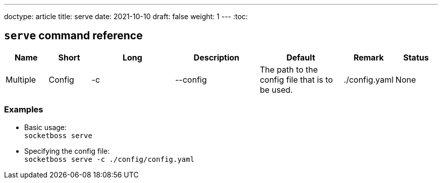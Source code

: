 ---
doctype: article
title: serve
date: 2021-10-10
draft: false
weight: 1
---
:toc:

== `serve` command reference

[cols="1,1,2,2,2,1,1"]
|===
|Name|Short|Long|Description|Default|Remark|Status|Multiple

|Config|-c|--config|The path to the config file that is to be used.|./config.yaml|None|stable|no
|===

=== Examples
- Basic usage: +
`socketboss serve`
- Specifying the config file: +
`socketboss serve -c ./config/config.yaml`
